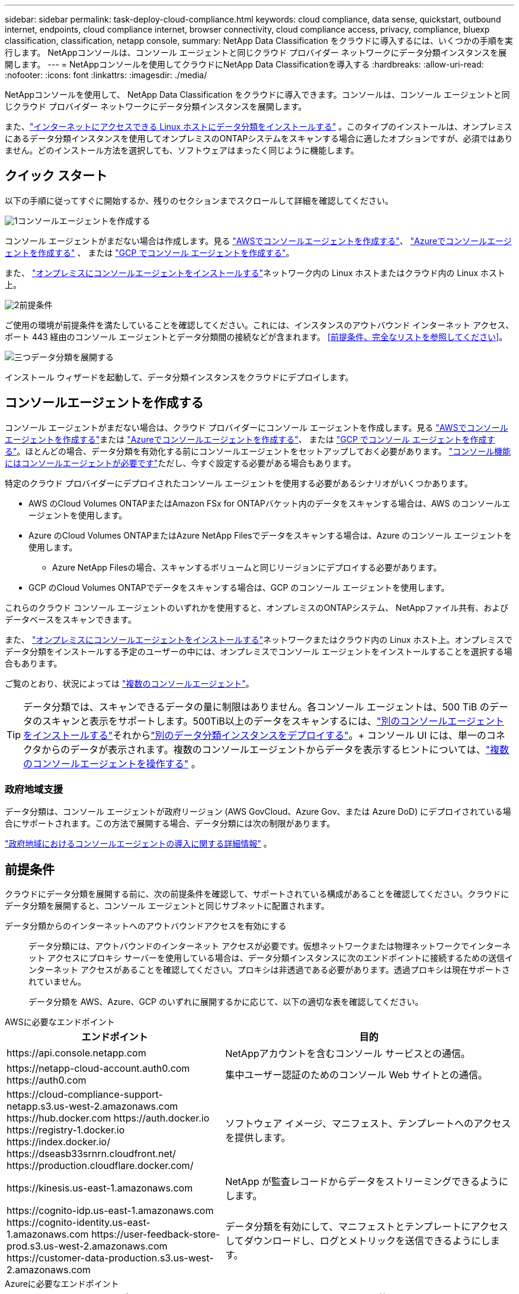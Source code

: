 ---
sidebar: sidebar 
permalink: task-deploy-cloud-compliance.html 
keywords: cloud compliance, data sense, quickstart, outbound internet, endpoints, cloud compliance internet, browser connectivity, cloud compliance access, privacy, compliance, bluexp classification, classification, netapp console, 
summary: NetApp Data Classification をクラウドに導入するには、いくつかの手順を実行します。  NetAppコンソールは、コンソール エージェントと同じクラウド プロバイダー ネットワークにデータ分類インスタンスを展開します。 
---
= NetAppコンソールを使用してクラウドにNetApp Data Classificationを導入する
:hardbreaks:
:allow-uri-read: 
:nofooter: 
:icons: font
:linkattrs: 
:imagesdir: ./media/


[role="lead"]
NetAppコンソールを使用して、 NetApp Data Classification をクラウドに導入できます。コンソールは、コンソール エージェントと同じクラウド プロバイダー ネットワークにデータ分類インスタンスを展開します。

また、link:task-deploy-compliance-onprem.html["インターネットにアクセスできる Linux ホストにデータ分類をインストールする"] 。このタイプのインストールは、オンプレミスにあるデータ分類インスタンスを使用してオンプレミスのONTAPシステムをスキャンする場合に適したオプションですが、必須ではありません。どのインストール方法を選択しても、ソフトウェアはまったく同じように機能します。



== クイック スタート

以下の手順に従ってすぐに開始するか、残りのセクションまでスクロールして詳細を確認してください。

.image:https://raw.githubusercontent.com/NetAppDocs/common/main/media/number-1.png["1"]コンソールエージェントを作成する
[role="quick-margin-para"]
コンソール エージェントがまだない場合は作成します。見る https://docs.netapp.com/us-en/console-setup-admin/task-quick-start-connector-aws.html["AWSでコンソールエージェントを作成する"^]、 https://docs.netapp.com/us-en/console-setup-admin/task-quick-start-connector-azure.html["Azureでコンソールエージェントを作成する"^] 、 または https://docs.netapp.com/us-en/console-setup-admin/task-quick-start-connector-google.html["GCP でコンソール エージェントを作成する"^]。

[role="quick-margin-para"]
また、 https://docs.netapp.com/us-en/console-setup-admin/task-quick-start-connector-on-prem.html["オンプレミスにコンソールエージェントをインストールする"^]ネットワーク内の Linux ホストまたはクラウド内の Linux ホスト上。

.image:https://raw.githubusercontent.com/NetAppDocs/common/main/media/number-2.png["2"]前提条件
[role="quick-margin-para"]
ご使用の環境が前提条件を満たしていることを確認してください。これには、インスタンスのアウトバウンド インターネット アクセス、ポート 443 経由のコンソール エージェントとデータ分類間の接続などが含まれます。  <<前提条件、完全なリストを参照してください>>。

.image:https://raw.githubusercontent.com/NetAppDocs/common/main/media/number-3.png["三つ"]データ分類を展開する
[role="quick-margin-para"]
インストール ウィザードを起動して、データ分類インスタンスをクラウドにデプロイします。



== コンソールエージェントを作成する

コンソール エージェントがまだない場合は、クラウド プロバイダーにコンソール エージェントを作成します。見る https://docs.netapp.com/us-en/console-setup-admin/task-quick-start-connector-aws.html["AWSでコンソールエージェントを作成する"^]または https://docs.netapp.com/us-en/console-setup-admin/task-quick-start-connector-azure.html["Azureでコンソールエージェントを作成する"^]、 または https://docs.netapp.com/us-en/console-setup-admin/task-quick-start-connector-google.html["GCP でコンソール エージェントを作成する"^]。ほとんどの場合、データ分類を有効化する前にコンソールエージェントをセットアップしておく必要があります。 https://docs.netapp.com/us-en/console-setup-admin/concept-connectors.html#when-a-connector-is-required["コンソール機能にはコンソールエージェントが必要です"]ただし、今すぐ設定する必要がある場合もあります。

特定のクラウド プロバイダーにデプロイされたコンソール エージェントを使用する必要があるシナリオがいくつかあります。

* AWS のCloud Volumes ONTAPまたはAmazon FSx for ONTAPバケット内のデータをスキャンする場合は、AWS のコンソールエージェントを使用します。
* Azure のCloud Volumes ONTAPまたはAzure NetApp Filesでデータをスキャンする場合は、Azure のコンソール エージェントを使用します。
+
** Azure NetApp Filesの場合、スキャンするボリュームと同じリージョンにデプロイする必要があります。


* GCP のCloud Volumes ONTAPでデータをスキャンする場合は、GCP のコンソール エージェントを使用します。


これらのクラウド コンソール エージェントのいずれかを使用すると、オンプレミスのONTAPシステム、 NetAppファイル共有、およびデータベースをスキャンできます。

また、 https://docs.netapp.com/us-en/console-setup-admin/task-quick-start-connector-on-prem.html["オンプレミスにコンソールエージェントをインストールする"^]ネットワークまたはクラウド内の Linux ホスト上。オンプレミスでデータ分類をインストールする予定のユーザーの中には、オンプレミスでコンソール エージェントをインストールすることを選択する場合もあります。

ご覧のとおり、状況によっては https://docs.netapp.com/us-en/console-setup-admin/concept-connectors.html#multiple-connectors["複数のコンソールエージェント"]。


TIP: データ分類では、スキャンできるデータの量に制限はありません。各コンソール エージェントは、500 TiB のデータのスキャンと表示をサポートします。500TiB以上のデータをスキャンするには、link:https://docs.netapp.com/us-en/console-setup-admin/concept-connectors.html#connector-installation["別のコンソールエージェントをインストールする"^]それからlink:https://docs.netapp.com/us-en/data-services-data-classification/task-deploy-overview.html["別のデータ分類インスタンスをデプロイする"]。+ コンソール UI には、単一のコネクタからのデータが表示されます。複数のコンソールエージェントからデータを表示するヒントについては、link:https://docs.netapp.com/us-en/console-setup-admin/task-manage-multiple-connectors.html#switch-between-connectors["複数のコンソールエージェントを操作する"^] 。



=== 政府地域支援

データ分類は、コンソール エージェントが政府リージョン (AWS GovCloud、Azure Gov、または Azure DoD) にデプロイされている場合にサポートされます。この方法で展開する場合、データ分類には次の制限があります。

https://docs.netapp.com/us-en/console-setup-admin/task-install-restricted-mode.html["政府地域におけるコンソールエージェントの導入に関する詳細情報"^] 。



== 前提条件

クラウドにデータ分類を展開する前に、次の前提条件を確認して、サポートされている構成があることを確認してください。クラウドにデータ分類を展開すると、コンソール エージェントと同じサブネットに配置されます。

データ分類からのインターネットへのアウトバウンドアクセスを有効にする:: データ分類には、アウトバウンドのインターネット アクセスが必要です。仮想ネットワークまたは物理ネットワークでインターネット アクセスにプロキシ サーバーを使用している場合は、データ分類インスタンスに次のエンドポイントに接続するための送信インターネット アクセスがあることを確認してください。プロキシは非透過である必要があります。透過プロキシは現在サポートされていません。
+
--
データ分類を AWS、Azure、GCP のいずれに展開するかに応じて、以下の適切な表を確認してください。

--


[role="tabbed-block"]
====
.AWSに必要なエンドポイント
--
[cols="43,57"]
|===
| エンドポイント | 目的 


| \https://api.console.netapp.com | NetAppアカウントを含むコンソール サービスとの通信。 


| \https://netapp-cloud-account.auth0.com \https://auth0.com | 集中ユーザー認証のためのコンソール Web サイトとの通信。 


| \https://cloud-compliance-support-netapp.s3.us-west-2.amazonaws.com \https://hub.docker.com \https://auth.docker.io \https://registry-1.docker.io \https://index.docker.io/ \https://dseasb33srnrn.cloudfront.net/ \https://production.cloudflare.docker.com/ | ソフトウェア イメージ、マニフェスト、テンプレートへのアクセスを提供します。 


| \https://kinesis.us-east-1.amazonaws.com | NetApp が監査レコードからデータをストリーミングできるようにします。 


| \https://cognito-idp.us-east-1.amazonaws.com \https://cognito-identity.us-east-1.amazonaws.com \https://user-feedback-store-prod.s3.us-west-2.amazonaws.com \https://customer-data-production.s3.us-west-2.amazonaws.com | データ分類を有効にして、マニフェストとテンプレートにアクセスしてダウンロードし、ログとメトリックを送信できるようにします。 
|===
--
.Azureに必要なエンドポイント
--
[cols="43,57"]
|===
| エンドポイント | 目的 


| \https://api.console.netapp.com | NetAppアカウントを含むコンソール サービスとの通信。 


| \https://netapp-cloud-account.auth0.com \https://auth0.com | 集中ユーザー認証のためのコンソール Web サイトとの通信。 


| \https://support.compliance.api.console.netapp.com/ \https://hub.docker.com \https://auth.docker.io \https://registry-1.docker.io \https://index.docker.io/ \https://dseasb33srnrn.cloudfront.net/ \https://production.cloudflare.docker.com/ | ソフトウェア イメージ、マニフェスト、テンプレートへのアクセスを提供し、ログとメトリックを送信します。 


| \https://support.compliance.api.console.netapp.com/ | NetApp が監査レコードからデータをストリーミングできるようにします。 
|===
--
.GCP に必要なエンドポイント
--
[cols="43,57"]
|===
| エンドポイント | 目的 


| \https://api.console.netapp.com | NetAppアカウントを含むコンソール サービスとの通信。 


| \https://netapp-cloud-account.auth0.com \https://auth0.com | 集中ユーザー認証のためのコンソール Web サイトとの通信。 


| \https://support.compliance.api.console.netapp.com/ \https://hub.docker.com \https://auth.docker.io \https://registry-1.docker.io \https://index.docker.io/ \https://dseasb33srnrn.cloudfront.net/ \https://production.cloudflare.docker.com/ | ソフトウェア イメージ、マニフェスト、テンプレートへのアクセスを提供し、ログとメトリックを送信します。 


| \https://support.compliance.api.console.netapp.com/ | NetApp が監査レコードからデータをストリーミングできるようにします。 
|===
--
====
データ分類に必要な権限があることを確認する:: データ分類に、リソースをデプロイし、データ分類インスタンスのセキュリティ グループを作成するための権限があることを確認します。
+
--
* link:https://docs.netapp.com/us-en/console-setup-admin/reference-permissions-gcp.html["Google Cloud の権限"^]
* link:https://docs.netapp.com/us-en/console-setup-admin/reference-permissions-aws.html#classification["AWS 権限"^]
* link:https://docs.netapp.com/us-en/console-setup-admin/reference-permissions-azure.html#classification["Azure のアクセス許可"^]


--
コンソールエージェントがデータ分類にアクセスできることを確認する:: コンソール エージェントとデータ分類インスタンス間の接続を確認します。コンソール エージェントのセキュリティ グループは、ポート 443 経由のデータ分類インスタンスとの間の受信トラフィックと送信トラフィックを許可する必要があります。この接続により、データ分類インスタンスのデプロイが可能になり、コンプライアンス タブとガバナンス タブで情報を表示できるようになります。データ分類は、AWS および Azure の政府リージョンでサポートされています。
+
--
AWS および AWS GovCloud のデプロイメントには、追加の受信および送信セキュリティ グループ ルールが必要です。見る https://docs.netapp.com/us-en/console-setup-admin/reference-ports-aws.html["AWS のコンソールエージェントのルール"^]詳細については。

Azure および Azure Government の展開には、追加の受信および送信セキュリティ グループ ルールが必要です。見る https://docs.netapp.com/us-en/console-setup-admin/reference-ports-azure.html["Azure のコンソール エージェントのルール"^]詳細については。

--
データ分類を継続して実行できるようにする:: データを継続的にスキャンするには、データ分類インスタンスをオンのままにしておく必要があります。
データ分類へのWebブラウザ接続を確保する:: データ分類を有効にした後、ユーザーがデータ分類インスタンスに接続しているホストからコンソール インターフェイスにアクセスすることを確認します。
+
--
データ分類インスタンスは、インデックス付けされたデータがインターネットからアクセスできないようにするためにプライベート IP アドレスを使用します。そのため、コンソールにアクセスするために使用する Web ブラウザは、そのプライベート IP アドレスに接続している必要があります。この接続は、クラウド プロバイダーへの直接接続 (VPN など) から行うことも、データ分類インスタンスと同じネットワーク内にあるホストから行うこともできます。

--
vCPUの制限を確認する:: クラウド プロバイダーの vCPU 制限によって、必要な数のコアを持つインスタンスのデプロイが許可されていることを確認します。コンソールが実行されているリージョン内の関連するインスタンス ファミリの vCPU 制限を確認する必要があります。link:concept-classification.html#the-data-classification-instance["必要なインスタンスタイプを確認する"] 。
+
--
vCPU 制限の詳細については、次のリンクを参照してください。

* https://docs.aws.amazon.com/AWSEC2/latest/UserGuide/ec2-resource-limits.html["AWS ドキュメント: Amazon EC2 サービスクォータ"^]
* https://docs.microsoft.com/en-us/azure/virtual-machines/linux/quotas["Azure ドキュメント: 仮想マシンの vCPU クォータ"^]
* https://cloud.google.com/compute/quotas["Google Cloud ドキュメント: リソース割り当て"^]


--




== クラウドでデータ分類を展開

クラウドにデータ分類のインスタンスをデプロイするには、次の手順に従います。コンソール エージェントはクラウドにインスタンスを展開し、そのインスタンスにデータ分類ソフトウェアをインストールします。

デフォルトのインスタンスタイプが利用できない地域では、データ分類はlink:reference-instance-types.html["代替インスタンスタイプ"]。

[role="tabbed-block"]
====
.AWSにデプロイ
--
.手順
. データ分類のメイン ページから、*オンプレミスまたはクラウドでの分類の展開* を選択します。
+
image:screenshot-deploy-classification.png["データ分類を有効にするボタンを選択するスクリーンショット。"]

. [インストール] ページで、[デプロイ] > [デプロイ] を選択し、「大」インスタンス サイズを使用してクラウド デプロイ ウィザードを起動します。
. ウィザードは、展開手順を実行する際の進行状況を表示します。入力が必要な場合、または問題が発生した場合には、プロンプトが表示されます。
. インスタンスがデプロイされ、データ分類がインストールされたら、[*構成に進む*] を選択して [_構成_] ページに移動します。


--
.Azureにデプロイする
--
.手順
. データ分類のメイン ページから、*オンプレミスまたはクラウドでの分類の展開* を選択します。
+
image:screenshot-deploy-classification.png["データ分類を有効にするボタンを選択するスクリーンショット。"]

. *デプロイ* を選択して、クラウド デプロイ ウィザードを起動します。
. ウィザードは、展開手順の実行中に進行状況を表示します。問題が発生すると停止し、入力を求められます。
. インスタンスがデプロイされ、データ分類がインストールされたら、[*構成に進む*] を選択して [_構成_] ページに移動します。


--
.Google Cloud にデプロイ
--
.手順
. データ分類のメイン ページから、*ガバナンス > 分類* を選択します。
. *オンプレミスまたはクラウドでの分類の展開*を選択します。
+
image:screenshot-deploy-classification.png["データ分類を有効にするボタンを選択するスクリーンショット。"]

. *デプロイ* を選択して、クラウド デプロイ ウィザードを起動します。
. ウィザードは、展開手順の実行中に進行状況を表示します。問題が発生すると停止し、入力を求められます。
. インスタンスがデプロイされ、データ分類がインストールされたら、[*構成に進む*] を選択して [_構成_] ページに移動します。


--
====
.結果
コンソールは、クラウド プロバイダーにデータ分類インスタンスをデプロイします。

インスタンスがインターネットに接続されている限り、コンソール エージェントとデータ分類ソフトウェアへのアップグレードは自動的に行われます。

.次は何？
構成ページから、スキャンするデータ ソースを選択できます。
